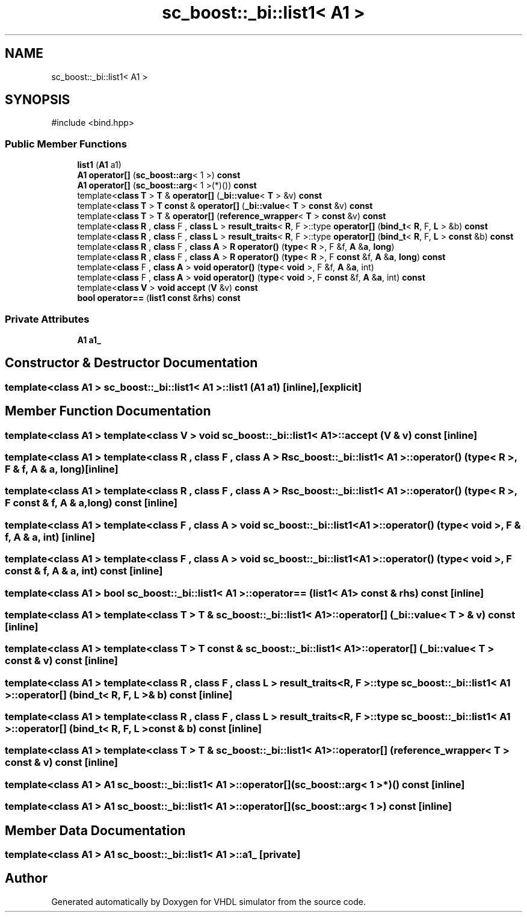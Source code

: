 .TH "sc_boost::_bi::list1< A1 >" 3 "VHDL simulator" \" -*- nroff -*-
.ad l
.nh
.SH NAME
sc_boost::_bi::list1< A1 >
.SH SYNOPSIS
.br
.PP
.PP
\fR#include <bind\&.hpp>\fP
.SS "Public Member Functions"

.in +1c
.ti -1c
.RI "\fBlist1\fP (\fBA1\fP a1)"
.br
.ti -1c
.RI "\fBA1\fP \fBoperator[]\fP (\fBsc_boost::arg\fP< 1 >) \fBconst\fP"
.br
.ti -1c
.RI "\fBA1\fP \fBoperator[]\fP (\fBsc_boost::arg\fP< 1 >(*)()) \fBconst\fP"
.br
.ti -1c
.RI "template<\fBclass\fP \fBT\fP > \fBT\fP & \fBoperator[]\fP (\fB_bi::value\fP< \fBT\fP > &v) \fBconst\fP"
.br
.ti -1c
.RI "template<\fBclass\fP \fBT\fP > \fBT\fP \fBconst\fP & \fBoperator[]\fP (\fB_bi::value\fP< \fBT\fP > \fBconst\fP &v) \fBconst\fP"
.br
.ti -1c
.RI "template<\fBclass\fP \fBT\fP > \fBT\fP & \fBoperator[]\fP (\fBreference_wrapper\fP< \fBT\fP > \fBconst\fP &v) \fBconst\fP"
.br
.ti -1c
.RI "template<\fBclass\fP \fBR\fP , \fBclass\fP F , \fBclass\fP \fBL\fP > \fBresult_traits\fP< \fBR\fP, F >::type \fBoperator[]\fP (\fBbind_t\fP< \fBR\fP, F, \fBL\fP > &b) \fBconst\fP"
.br
.ti -1c
.RI "template<\fBclass\fP \fBR\fP , \fBclass\fP F , \fBclass\fP \fBL\fP > \fBresult_traits\fP< \fBR\fP, F >::type \fBoperator[]\fP (\fBbind_t\fP< \fBR\fP, F, \fBL\fP > \fBconst\fP &b) \fBconst\fP"
.br
.ti -1c
.RI "template<\fBclass\fP \fBR\fP , \fBclass\fP F , \fBclass\fP \fBA\fP > \fBR\fP \fBoperator()\fP (\fBtype\fP< \fBR\fP >, F &f, \fBA\fP &\fBa\fP, \fBlong\fP)"
.br
.ti -1c
.RI "template<\fBclass\fP \fBR\fP , \fBclass\fP F , \fBclass\fP \fBA\fP > \fBR\fP \fBoperator()\fP (\fBtype\fP< \fBR\fP >, F \fBconst\fP &f, \fBA\fP &\fBa\fP, \fBlong\fP) \fBconst\fP"
.br
.ti -1c
.RI "template<\fBclass\fP F , \fBclass\fP \fBA\fP > \fBvoid\fP \fBoperator()\fP (\fBtype\fP< \fBvoid\fP >, F &f, \fBA\fP &\fBa\fP, int)"
.br
.ti -1c
.RI "template<\fBclass\fP F , \fBclass\fP \fBA\fP > \fBvoid\fP \fBoperator()\fP (\fBtype\fP< \fBvoid\fP >, F \fBconst\fP &f, \fBA\fP &\fBa\fP, int) \fBconst\fP"
.br
.ti -1c
.RI "template<\fBclass\fP \fBV\fP > \fBvoid\fP \fBaccept\fP (\fBV\fP &v) \fBconst\fP"
.br
.ti -1c
.RI "\fBbool\fP \fBoperator==\fP (\fBlist1\fP \fBconst\fP &\fBrhs\fP) \fBconst\fP"
.br
.in -1c
.SS "Private Attributes"

.in +1c
.ti -1c
.RI "\fBA1\fP \fBa1_\fP"
.br
.in -1c
.SH "Constructor & Destructor Documentation"
.PP 
.SS "template<\fBclass\fP \fBA1\fP > \fBsc_boost::_bi::list1\fP< \fBA1\fP >::list1 (\fBA1\fP a1)\fR [inline]\fP, \fR [explicit]\fP"

.SH "Member Function Documentation"
.PP 
.SS "template<\fBclass\fP \fBA1\fP > template<\fBclass\fP \fBV\fP > \fBvoid\fP \fBsc_boost::_bi::list1\fP< \fBA1\fP >::accept (\fBV\fP & v) const\fR [inline]\fP"

.SS "template<\fBclass\fP \fBA1\fP > template<\fBclass\fP \fBR\fP , \fBclass\fP F , \fBclass\fP \fBA\fP > \fBR\fP \fBsc_boost::_bi::list1\fP< \fBA1\fP >\fB::operator\fP() (\fBtype\fP< \fBR\fP >, F & f, \fBA\fP & a, \fBlong\fP)\fR [inline]\fP"

.SS "template<\fBclass\fP \fBA1\fP > template<\fBclass\fP \fBR\fP , \fBclass\fP F , \fBclass\fP \fBA\fP > \fBR\fP \fBsc_boost::_bi::list1\fP< \fBA1\fP >\fB::operator\fP() (\fBtype\fP< \fBR\fP >, F \fBconst\fP & f, \fBA\fP & a, \fBlong\fP) const\fR [inline]\fP"

.SS "template<\fBclass\fP \fBA1\fP > template<\fBclass\fP F , \fBclass\fP \fBA\fP > \fBvoid\fP \fBsc_boost::_bi::list1\fP< \fBA1\fP >\fB::operator\fP() (\fBtype\fP< \fBvoid\fP >, F & f, \fBA\fP & a, int)\fR [inline]\fP"

.SS "template<\fBclass\fP \fBA1\fP > template<\fBclass\fP F , \fBclass\fP \fBA\fP > \fBvoid\fP \fBsc_boost::_bi::list1\fP< \fBA1\fP >\fB::operator\fP() (\fBtype\fP< \fBvoid\fP >, F \fBconst\fP & f, \fBA\fP & a, int) const\fR [inline]\fP"

.SS "template<\fBclass\fP \fBA1\fP > \fBbool\fP \fBsc_boost::_bi::list1\fP< \fBA1\fP >\fB::operator\fP== (\fBlist1\fP< \fBA1\fP > \fBconst\fP & rhs) const\fR [inline]\fP"

.SS "template<\fBclass\fP \fBA1\fP > template<\fBclass\fP \fBT\fP > \fBT\fP & \fBsc_boost::_bi::list1\fP< \fBA1\fP >\fB::operator\fP[] (\fB_bi::value\fP< \fBT\fP > & v) const\fR [inline]\fP"

.SS "template<\fBclass\fP \fBA1\fP > template<\fBclass\fP \fBT\fP > \fBT\fP \fBconst\fP  & \fBsc_boost::_bi::list1\fP< \fBA1\fP >\fB::operator\fP[] (\fB_bi::value\fP< \fBT\fP > \fBconst\fP & v) const\fR [inline]\fP"

.SS "template<\fBclass\fP \fBA1\fP > template<\fBclass\fP \fBR\fP , \fBclass\fP F , \fBclass\fP \fBL\fP > \fBresult_traits\fP< \fBR\fP, F >::type \fBsc_boost::_bi::list1\fP< \fBA1\fP >\fB::operator\fP[] (\fBbind_t\fP< \fBR\fP, F, \fBL\fP > & b) const\fR [inline]\fP"

.SS "template<\fBclass\fP \fBA1\fP > template<\fBclass\fP \fBR\fP , \fBclass\fP F , \fBclass\fP \fBL\fP > \fBresult_traits\fP< \fBR\fP, F >::type \fBsc_boost::_bi::list1\fP< \fBA1\fP >\fB::operator\fP[] (\fBbind_t\fP< \fBR\fP, F, \fBL\fP > \fBconst\fP & b) const\fR [inline]\fP"

.SS "template<\fBclass\fP \fBA1\fP > template<\fBclass\fP \fBT\fP > \fBT\fP & \fBsc_boost::_bi::list1\fP< \fBA1\fP >\fB::operator\fP[] (\fBreference_wrapper\fP< \fBT\fP > \fBconst\fP & v) const\fR [inline]\fP"

.SS "template<\fBclass\fP \fBA1\fP > \fBA1\fP \fBsc_boost::_bi::list1\fP< \fBA1\fP >\fB::operator\fP[] (\fBsc_boost::arg\fP< 1 >*)() const\fR [inline]\fP"

.SS "template<\fBclass\fP \fBA1\fP > \fBA1\fP \fBsc_boost::_bi::list1\fP< \fBA1\fP >\fB::operator\fP[] (\fBsc_boost::arg\fP< 1 >) const\fR [inline]\fP"

.SH "Member Data Documentation"
.PP 
.SS "template<\fBclass\fP \fBA1\fP > \fBA1\fP \fBsc_boost::_bi::list1\fP< \fBA1\fP >::a1_\fR [private]\fP"


.SH "Author"
.PP 
Generated automatically by Doxygen for VHDL simulator from the source code\&.
